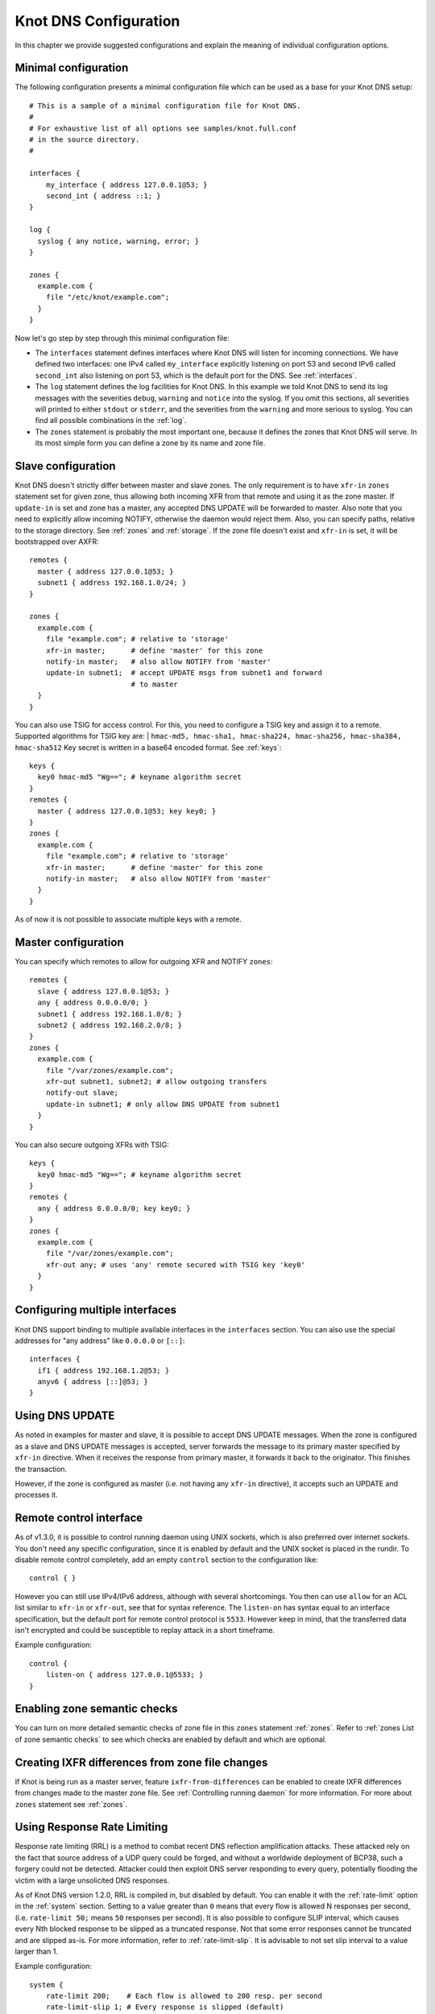 **********************
Knot DNS Configuration
**********************

In this chapter we provide suggested configurations and explain the
meaning of individual configuration options.

Minimal configuration
=====================

The following configuration presents a minimal configuration file
which can be used as a base for your Knot DNS setup::

    # This is a sample of a minimal configuration file for Knot DNS.
    #
    # For exhaustive list of all options see samples/knot.full.conf
    # in the source directory.
    #

    interfaces {
        my_interface { address 127.0.0.1@53; }
        second_int { address ::1; }
    }

    log {
      syslog { any notice, warning, error; }
    }

    zones {
      example.com {
        file "/etc/knot/example.com";
      }
    }

Now let's go step by step through this minimal configuration file:

* The ``interfaces`` statement defines interfaces where Knot
  DNS will listen for incoming connections. We have defined two
  interfaces: one IPv4 called ``my_interface`` explicitly listening
  on port 53 and second IPv6 called ``second_int`` also listening on
  port 53, which is the default port for the DNS. See :ref:`interfaces`.
* The ``log`` statement defines the log facilities for Knot DNS.
  In this example we told Knot DNS to send its log messages with the severities
  ``debug``, ``warning`` and ``notice`` into the syslog.
  If you omit this sections, all severities will printed to
  either ``stdout`` or ``stderr``, and the severities
  from the ``warning`` and more serious to syslog. You can find all
  possible combinations in the :ref:`log`.
* The ``zones`` statement is probably the most important one,
  because it defines the zones that Knot DNS will serve.  In its most simple
  form you can define a zone by its name and zone file.

Slave configuration
===================

Knot DNS doesn't strictly differ between master and slave zones.  The
only requirement is to have ``xfr-in`` ``zones`` statement set for
given zone, thus allowing both incoming XFR from that remote and using
it as the zone master. If ``update-in`` is set and zone has a master,
any accepted DNS UPDATE will be forwarded to master.  Also note that
you need to explicitly allow incoming NOTIFY, otherwise the daemon
would reject them.  Also, you can specify paths, relative to the
storage directory.  See :ref:`zones` and :ref:`storage`.  If the zone
file doesn't exist and ``xfr-in`` is set, it will be bootstrapped over
AXFR::

    remotes {
      master { address 127.0.0.1@53; }
      subnet1 { address 192.168.1.0/24; }
    }

    zones {
      example.com {
        file "example.com"; # relative to 'storage'
        xfr-in master;      # define 'master' for this zone
        notify-in master;   # also allow NOTIFY from 'master'
        update-in subnet1;  # accept UPDATE msgs from subnet1 and forward
                            # to master
      }
    }

You can also use TSIG for access control. For this, you need to configure a TSIG key
and assign it to a remote.  Supported algorithms for TSIG key are:
| ``hmac-md5, hmac-sha1, hmac-sha224, hmac-sha256, hmac-sha384, hmac-sha512``
Key secret is written in a base64 encoded format. See :ref:`keys`::

    keys {
      key0 hmac-md5 "Wg=="; # keyname algorithm secret
    }
    remotes {
      master { address 127.0.0.1@53; key key0; }
    }
    zones {
      example.com {
        file "example.com"; # relative to 'storage'
        xfr-in master;      # define 'master' for this zone
        notify-in master;   # also allow NOTIFY from 'master'
      }
    }

As of now it is not possible to associate multiple keys with a remote.

Master configuration
====================

You can specify which remotes to allow for outgoing XFR and NOTIFY ``zones``::

    remotes {
      slave { address 127.0.0.1@53; }
      any { address 0.0.0.0/0; }
      subnet1 { address 192.168.1.0/8; }
      subnet2 { address 192.168.2.0/8; }
    }
    zones {
      example.com {
        file "/var/zones/example.com";
        xfr-out subnet1, subnet2; # allow outgoing transfers
        notify-out slave;
        update-in subnet1; # only allow DNS UPDATE from subnet1
      }
    }

You can also secure outgoing XFRs with TSIG::

    keys {
      key0 hmac-md5 "Wg=="; # keyname algorithm secret
    }
    remotes {
      any { address 0.0.0.0/0; key key0; }
    }
    zones {
      example.com {
        file "/var/zones/example.com";
        xfr-out any; # uses 'any' remote secured with TSIG key 'key0'
      }
    }

Configuring multiple interfaces
===============================

Knot DNS support binding to multiple available interfaces in the
``interfaces`` section.  You can also use the special addresses for
"any address" like ``0.0.0.0`` or ``[::]``::

    interfaces {
      if1 { address 192.168.1.2@53; }
      anyv6 { address [::]@53; }
    }

Using DNS UPDATE
================

As noted in examples for master and slave, it is possible to accept
DNS UPDATE messages.  When the zone is configured as a slave and DNS
UPDATE messages is accepted, server forwards the message to its
primary master specified by ``xfr-in`` directive. When it receives the
response from primary master, it forwards it back to the
originator. This finishes the transaction.

However, if the zone is configured as master (i.e. not having any
``xfr-in`` directive), it accepts such an UPDATE and processes it.

Remote control interface
========================

As of v1.3.0, it is possible to control running daemon using UNIX
sockets, which is also preferred over internet sockets. You don't need
any specific configuration, since it is enabled by default and the
UNIX socket is placed in the rundir.  To disable remote control
completely, add an empty ``control`` section to the configuration
like::

    control { }

However you can still use IPv4/IPv6 address, although with several
shortcomings.  You then can use ``allow`` for an ACL list similar to
``xfr-in`` or ``xfr-out``, see that for syntax reference. The
``listen-on`` has syntax equal to an interface specification, but the
default port for remote control protocol is ``5533``.  However keep in
mind, that the transferred data isn't encrypted and could be
susceptible to replay attack in a short timeframe.

Example configuration::

    control {
    	listen-on { address 127.0.0.1@5533; }
    }

Enabling zone semantic checks
=============================

You can turn on more detailed semantic checks of zone file in this
``zones`` statement :ref:`zones`. Refer to :ref:`zones List of zone
semantic checks` to see which checks are enabled by default and which
are optional.

Creating IXFR differences from zone file changes
================================================

If Knot is being run as a master server, feature
``ixfr-from-differences`` can be enabled to create IXFR differences
from changes made to the master zone file.  See :ref:`Controlling
running daemon` for more information. For more about ``zones``
statement see :ref:`zones`.

Using Response Rate Limiting
============================

Response rate limiting (RRL) is a method to combat recent DNS
reflection amplification attacks.  These attacked rely on the fact
that source address of a UDP query could be forged, and without a
worldwide deployment of BCP38, such a forgery could not be detected.
Attacker could then exploit DNS server responding to every query,
potentially flooding the victim with a large unsolicited DNS
responses.

As of Knot DNS version 1.2.0, RRL is compiled in, but disabled by
default.  You can enable it with the :ref:`rate-limit` option in the
:ref:`system` section.  Setting to a value greater than ``0`` means
that every flow is allowed N responses per second, (i.e. ``rate-limit
50;`` means ``50`` responses per second).  It is also possible to
configure SLIP interval, which causes every Nth blocked response to be
slipped as a truncated response. Not that some error responses cannot
be truncated and are slipped as-is.  For more information, refer to
:ref:`rate-limit-slip`.  It is advisable to not set slip interval to a
value larger than 1.

Example configuration::

    system {
    	rate-limit 200;    # Each flow is allowed to 200 resp. per second
    	rate-limit-slip 1; # Every response is slipped (default)
    }

Automatic DNSSEC signing
========================

Knot DNS 1.4.0 is the first release to include automatic DNSSEC
signing feature.  Automatic DNSSEC signing is currently a technical
preview and there are some limitations we will try to eliminate. The
concept of key management and configuration is likely to change in the
future without maintaining backward compatibility.

Example configuration
---------------------

The example configuration enables automatic signing for all zones
using :ref:`dnssec-enable` option in the ``zones`` section, but the
signing is explicitly disabled for zone ``example.dev`` using the same
option directly in zone configuration. The location of directory with
signing keys is set globally by option :ref:`dnssec-keydir`::

    zones {
      dnssec-enable on;
      dnssec-keydir "/var/lib/knot/keys";

      example.com {
        file "example.com.zone";
      }

      example.dev {
        file "example.dev.zone";
        dnssec-enable off;
      }
    }

Signing keys
------------

The signing keys can be generated using ISC ``dnssec-keygen`` tool
only and there are some limitations:

* Keys for all zones must be placed in one directory.
* Algorithms based on RSA, DSA, and ECDSA are supported, support for
  GOST algorithm is not finished yet.
* Only key publication, activation, inactivation, and removal time
  stamps are utilized. Other time stamps are ignored.
* It is required, that both ``.private`` and ``.key`` files for each
  key are available in the key directory in order to use the keys
  (even for verification only).
* There cannot be more than eight keys per zone. Keys which are not
  published are not included in this number.

Example how to generate NSEC3 capable zone signing key (ZSK) and key
signing key (KSK) for zone ``example.com``::

    $ cd /var/lib/knot/keys
    $ dnssec-keygen -3 example.com
    $ dnssec-keygen -3 -f KSK example.com

Signing policy
--------------

Currently the signing policy is not configurable, except for signature
lifetime.

* Signature lifetime can be set in configuration globally for all
  zones and for each zone in particular. :ref:`signature-lifetime`. If
  not set, the default value is 30 days.
* Signature is refreshed 2 hours before expiration. The signature
  lifetime must thus be set to more than 2 hours.

Zone signing
------------

The signing process consists of the following steps:

* Fixing ``NSEC`` or ``NSEC3`` records. This is determined by
  ``NSEC3PARAM`` record presence in unsigned zone.
* Updating ``DNSKEY`` records. This also means adding DNSKEY records
  for any keys that are present in keydir, but missing in zone file.
* Removing expired signatures, invalid signatures, signatures expiring
  in a short time, and signatures with unknown key.
* Creating any missing signatures. ``DNSKEY`` records are signed by
  both ZSK and KSK keys, other records are signed only by ZSK keys.
* SOA record is updated and resigned if any changes were performed.

The zone signing is performed when the zone is loaded into server, on
zone reload, before any signature is expiring, and after DDNS
update. The signing can be also forced using ``signzone`` command
issued by ``knotc``, in this case all signatures are recreated. After
each zone signing, a new signing event is planned. User can view the
time of this event by using the ``knotc zonestatus`` command.

Query modules
=============

Knot DNS supports configurable query modules that can alter the way
queries are processed.  The concept is quite simple - each query
requires a finite number of steps to be resolved.  We call this set of
steps a query plan, an abstraction that groups these steps into
several stages.

* Before query processing
* Answer, Authority, Additional records packet sections processing
* After query processing

For example, processing an Internet zone query needs to find an
answer. Then based on the previous state, it may also append an
authority SOA or provide additional records.  Each of these actions
represents a 'processing step'.  Now if a query module is loaded for a
zone, it is provided with an implicit query plan, and it is allowed to
extend it or even change it altogether.

*Note:* Programmable interface is described in the ``query_module.h``,
it will not be discussed here.

The general syntax for importing a query module is described in the
:ref:`query_module` configuration reference.  Basically, each module is
described by a name and a configuration string.  Below is a list of
modules and configuration string reference.

``synth_record`` - Automatic forward/reverse records
----------------------------------------------------

This module is able to synthetise either forward or reverse records for given prefix and subnet.
The module configuration string looks like this: ``(forward|reverse) <prefix> <ttl> <address>/<netblock>``.

Records are synthetised only if the query can't be satisfied from the zone. Both IPv4 and IPv6 are supported.
*Note: 'prefix' doesn't allow dots, address parts in the synthetic names are separated with a dash.*

Here are a few examples:
*Note: long names are snipped for readability.*

Automatic forward records
-------------------------

``synth_record "forward dynamic- 400 2620:0:b61::/52"`` on ``example.`` zone will result in following
answer::

    $ kdig AAAA dynamic-2620-0000-0b61-0100-0000-0000-0000-0000.example.
    ...
    ;; QUESTION SECTION:
    ;; dynamic-2620-0000-0b61-0100-0000-0000-0000-0000.example. 0	IN	AAAA

    ;; ANSWER SECTION:
    dynamic-2620-0000-0b61-0100... 400 IN AAAA 2620:0:b61:100::

You can also have CNAME aliases to the dynamic records, which are going to be further resoluted::

    $ kdig AAAA hostalias.example.
    ...
    ;; QUESTION SECTION:
    ;hostalias.example. 0	IN	AAAA

    ;; ANSWER SECTION:
    hostalias.example. 3600 IN CNAME dynamic-2620-0000-0b61-0100...
    dynamic-2620-0000-0b61-0100... 400  IN AAAA  2620:0:b61:100::

Automatic reverse records
-------------------------

Module can be configured to synthetise reverse records as well.  With
the ``synth_record "reverse dynamic- example. 400 2620:0:b61::/52"``
string in the ``1.6.b.0.0.0.0.0.0.2.6.2.ip6.arpa.`` zone
configuration::

    $ kdig PTR 1.0.0...1.6.b.0.0.0.0.0.0.2.6.2.ip6.arpa.
    ...
    ;; QUESTION SECTION:
    ;; 1.0.0...1.6.b.0.0.0.0.0.0.2.6.2.ip6.arpa. 0	IN	PTR

    ;; ANSWER SECTION:
    ... 400 IN PTR dynamic-2620-0000-0b61-0000-0000-0000-0000-0001.example.

Here's a full configuration of the aforementioned zones. Note that the zone files have to exist::

    example. {
      query_module {
        synth_record "forward dynamic- 400 2620:0:b61::/52";
        synth_record "forward dynamic- 400 192.168.1.0/25";
      }
    }
    1.168.192.in-addr.arpa {
      query_module {
        synth_record "reverse dynamic- example. 400 192.168.1.0/25";
      }
    }
    1.6.b.0.0.0.0.0.0.2.6.2.ip6.arpa {
      query_module {
        synth_record "reverse dynamic- example. 400 2620:0:b61::/52";
      }
    }

Limitations
^^^^^^^^^^^

* As of now, there is no authenticated denial of nonexistence (neither
  NSEC or NSEC3 is supported) nor DNSSEC signed records.  However,
  since the module is hooked in the query processing plan, it will be
  possible to do online signing in the future.
